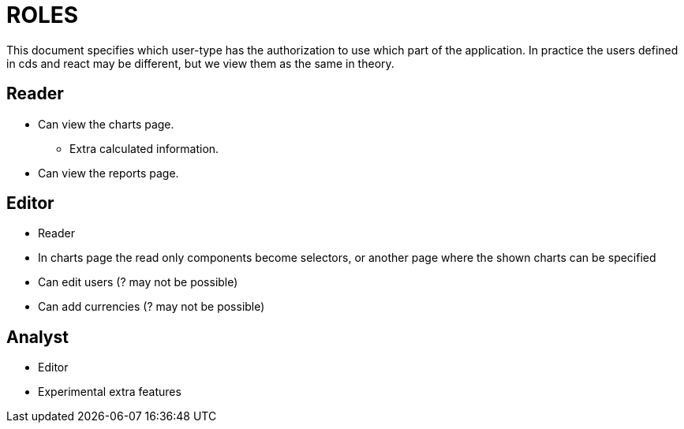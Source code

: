 = ROLES

This document specifies which user-type has the authorization to use which part of the application.
In practice the users defined in cds and react may be different, but we view them as the same in theory.

== Reader
* Can view the charts page.
** Extra calculated information.
* Can view the reports page.

== Editor
* Reader
* In charts page the read only components become selectors, or another page where the shown charts can be specified
* Can edit users (? may not be possible)
* Can add currencies (? may not be possible)

== Analyst
* Editor
* Experimental extra features